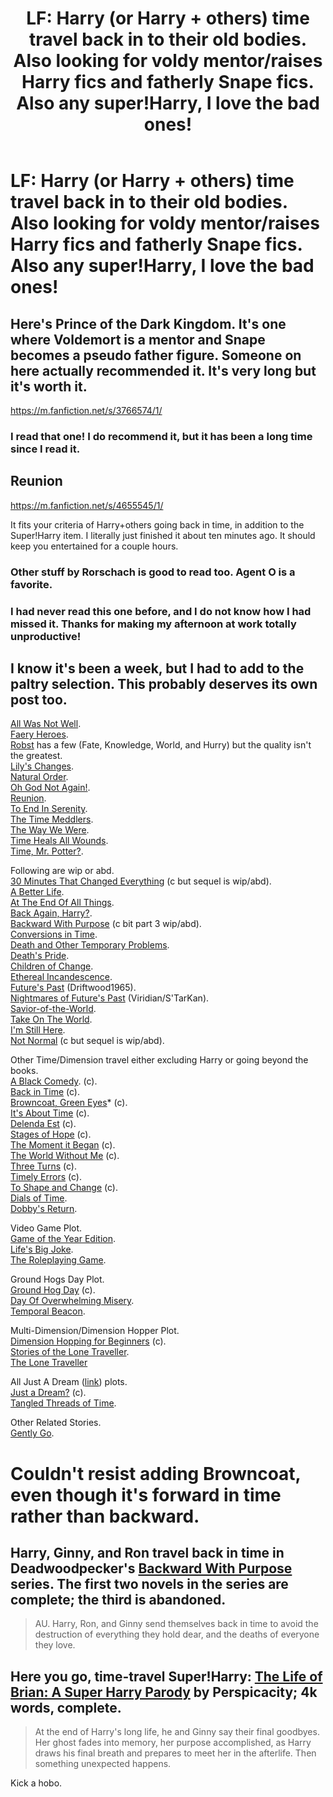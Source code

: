 #+TITLE: LF: Harry (or Harry + others) time travel back in to their old bodies. Also looking for voldy mentor/raises Harry fics and fatherly Snape fics. Also any super!Harry, I love the bad ones!

* LF: Harry (or Harry + others) time travel back in to their old bodies. Also looking for voldy mentor/raises Harry fics and fatherly Snape fics. Also any super!Harry, I love the bad ones!
:PROPERTIES:
:Score: 6
:DateUnix: 1407777494.0
:DateShort: 2014-Aug-11
:FlairText: Request
:END:

** Here's Prince of the Dark Kingdom. It's one where Voldemort is a mentor and Snape becomes a pseudo father figure. Someone on here actually recommended it. It's very long but it's worth it.

[[https://m.fanfiction.net/s/3766574/1/]]
:PROPERTIES:
:Author: emeraldcocoaroast
:Score: 6
:DateUnix: 1407780941.0
:DateShort: 2014-Aug-11
:END:

*** I read that one! I do recommend it, but it has been a long time since I read it.
:PROPERTIES:
:Score: 1
:DateUnix: 1407781126.0
:DateShort: 2014-Aug-11
:END:


** Reunion

[[https://m.fanfiction.net/s/4655545/1/]]

It fits your criteria of Harry+others going back in time, in addition to the Super!Harry item. I literally just finished it about ten minutes ago. It should keep you entertained for a couple hours.
:PROPERTIES:
:Score: 3
:DateUnix: 1407786577.0
:DateShort: 2014-Aug-12
:END:

*** Other stuff by Rorschach is good to read too. Agent O is a favorite.
:PROPERTIES:
:Author: xljj42
:Score: 2
:DateUnix: 1407792929.0
:DateShort: 2014-Aug-12
:END:


*** I had never read this one before, and I do not know how I had missed it. Thanks for making my afternoon at work totally unproductive!
:PROPERTIES:
:Author: duriel
:Score: 2
:DateUnix: 1407796186.0
:DateShort: 2014-Aug-12
:END:


** I know it's been a week, but I had to add to the paltry selection. This probably deserves its own post too.

[[https://www.fanfiction.net/s/8821847/1/All-Was-Not-Well][All Was Not Well]].\\
[[https://www.fanfiction.net/s/8233288/1/Faery-Heroes][Faery Heroes]].\\
[[http://www.fanfiction.net/%7Erobst][Robst]] has a few (Fate, Knowledge, World, and Hurry) but the quality isn't the greatest.\\
[[https://www.fanfiction.net/s/6992471/1/Lily-s-Changes][Lily's Changes]].\\
[[https://www.fanfiction.net/s/3942400/1/Natural-Order][Natural Order]].\\
[[https://www.fanfiction.net/s/4536005/1/Oh-God-Not-Again][Oh God Not Again!]].\\
[[https://www.fanfiction.net/s/4655545/1/Reunion][Reunion]].\\
[[https://www.fanfiction.net/s/4778694/1/To-End-in-Serenity][To End In Serenity]].\\
[[https://www.fanfiction.net/s/4061219/1/The-Time-Meddlers][The Time Meddlers]].\\
[[https://www.fanfiction.net/s/5032869/1/The-Way-We-Were][The Way We Were]].\\
[[https://www.fanfiction.net/s/7847254/1/Time-Heals-All-Wounds][Time Heals All Wounds]].\\
[[https://www.fanfiction.net/s/4165301/1/Time-Mr-Potter][Time, Mr. Potter?]].

Following are wip or abd.\\
[[https://www.fanfiction.net/s/5178251/1/30-Minutes-That-Changed-Everything][30 Minutes That Changed Everything]] (c but sequel is wip/abd).\\
[[https://www.fanfiction.net/s/9519764/1/A-Better-Life][A Better Life]].\\
[[https://www.fanfiction.net/s/8806745/1/At-The-End-Of-All-Things][At The End Of All Things]].\\
[[https://www.fanfiction.net/s/3693052/1/Back-Again-Harry][Back Again, Harry?]].\\
[[https://www.fanfiction.net/s/4101650/1/Backward-With-Purpose-Part-I-Always-and-Always][Backward With Purpose]] (c bit part 3 wip/abd).\\
[[https://www.fanfiction.net/s/9752647/1/Conversions-in-Time][Conversions in Time]].\\
[[https://www.fanfiction.net/s/10131119/1/Death-And-Other-Temporary-Problems][Death and Other Temporary Problems]].\\
[[https://www.fanfiction.net/s/4321881/1/Death-s-Pride][Death's Pride]].\\
[[https://www.fanfiction.net/s/6764665/1/Harry-Potter-and-the-Children-of-Change][Children of Change]].\\
[[https://www.fanfiction.net/s/10558297/1/Harry-Potter-and-the-Ethereal-Icandescence][Ethereal Incandescence]].\\
[[https://www.fanfiction.net/s/5664828/1/Harry-Potter-and-Future-s-Past][Future's Past]] (Driftwood1965).\\
[[https://www.fanfiction.net/s/2636963/1/Harry-Potter-and-the-Nightmares-of-Futures-Past][Nightmares of Future's Past]] (Viridian/S'TarKan).\\
[[https://www.fanfiction.net/s/10271213/1/Harry-Potter-Savior-of-the-World][Savior-of-the-World]].\\
[[https://www.fanfiction.net/s/7433305/1/Harry-Potter-and-the-Grangers-take-on-the-world][Take On The World]].\\
[[https://www.fanfiction.net/s/9704180/1/I-m-Still-Here][I'm Still Here]].\\
[[https://www.fanfiction.net/s/7144149/1/Not-Normal][Not Normal]] (c but sequel is wip/abd).

Other Time/Dimension travel either excluding Harry or going beyond the books.\\
[[https://www.fanfiction.net/s/3401052/1/A-Black-Comedy][A Black Comedy]]. (c).\\
[[https://www.fanfiction.net/s/8483631/1/Back-in-Time-Revised-July-2012][Back in Time]] (c).\\
[[https://www.fanfiction.net/s/2857962/1/Browncoat-Green-Eyes][Browncoat, Green Eyes]]* (c).\\
[[https://www.fanfiction.net/s/9906736/1/It-s-About-Time][It's About Time]] (c).\\
[[https://www.fanfiction.net/s/5511855/1/Delenda-Est][Delenda Est]] (c).\\
[[https://www.fanfiction.net/s/6892925/1/Stages-of-Hope][Stages of Hope]] (c).\\
[[https://www.fanfiction.net/s/3735743/1/The-Moment-It-Began][The Moment it Began]] (c).\\
[[https://www.fanfiction.net/s/2156663/1/The-World-Without-Me][The World Without Me]] (c).\\
[[https://www.fanfiction.net/s/9757451/1/Three-Turns][Three Turns]] (c).\\
[[https://www.fanfiction.net/s/4198643/1/Timely-Errors][Timely Errors]] (c).\\
[[https://www.fanfiction.net/s/6413108/1/To-Shape-and-Change][To Shape and Change]] (c).\\
[[https://www.fanfiction.net/s/9659204/1/Harry-Potter-and-the-Dials-of-Time][Dials of Time]].\\
[[https://www.fanfiction.net/s/6248964/1/Dobby-s-Return][Dobby's Return]].

Video Game Plot.\\
[[https://www.fanfiction.net/s/8052743/1/Harry-Potter-Game-of-the-Year-Edition][Game of the Year Edition]].\\
[[https://www.fanfiction.net/s/10378391/1/Harry-Potter-and-Life-s-Big-Joke][Life's Big Joke]].\\
[[https://www.fanfiction.net/s/10138750/1/Harry-Potter-The-Roleplaying-Game][The Roleplaying Game]].

Ground Hogs Day Plot.\\
[[https://www.fanfiction.net/s/3248583/1/Ground-Hog-Day][Ground Hog Day]] (c).\\
[[https://www.fanfiction.net/s/6966314/1/DOOM-Day][Day Of Overwhelming Misery]].\\
[[https://www.fanfiction.net/s/6517567/1/Harry-Potter-and-the-Temporal-Beacon][Temporal Beacon]].

Multi-Dimension/Dimension Hopper Plot.\\
[[https://www.fanfiction.net/s/2829366/1/Dimension-Hopping-for-Beginners][Dimension Hopping for Beginners]] (c).\\
[[https://www.fanfiction.net/s/5751435/1/Stories-of-the-Lone-Traveler][Stories of the Lone Traveller]].\\
[[https://www.fanfiction.net/s/2673584/1/Harry-Potter-The-Lone-Traveller][The Lone Traveller]]

All Just A Dream ([[http://tvtropes.org/pmwiki/pmwiki.php/Main/AllJustADream][link]]) plots.\\
[[https://www.fanfiction.net/s/5246064/1/Just-a-Dream][Just a Dream?]] (c).\\
[[https://www.fanfiction.net/s/7933979/1/The-Tangled-Threads-of-Time][Tangled Threads of Time]].

Other Related Stories.\\
[[https://www.fanfiction.net/s/8198004/1/Gently-Go][Gently Go]].

* Couldn't resist adding Browncoat, even though it's forward in time rather than backward.
:PROPERTIES:
:Score: 3
:DateUnix: 1408397132.0
:DateShort: 2014-Aug-19
:END:


** Harry, Ginny, and Ron travel back in time in Deadwoodpecker's [[https://www.fanfiction.net/s/4101650/1/Backward-With-Purpose-Part-I-Always-and-Always][Backward With Purpose]] series. The first two novels in the series are complete; the third is abandoned.

#+begin_quote
  AU. Harry, Ron, and Ginny send themselves back in time to avoid the destruction of everything they hold dear, and the deaths of everyone they love.
#+end_quote
:PROPERTIES:
:Author: truncation_error
:Score: 1
:DateUnix: 1407782387.0
:DateShort: 2014-Aug-11
:END:


** Here you go, time-travel Super!Harry: [[https://www.fanfiction.net/s/5116751/1/The-Life-of-Brian-A-Super-Harry-Parody][The Life of Brian: A Super Harry Parody]] by Perspicacity; 4k words, complete.

#+begin_quote
  At the end of Harry's long life, he and Ginny say their final goodbyes. Her ghost fades into memory, her purpose accomplished, as Harry draws his final breath and prepares to meet her in the afterlife. Then something unexpected happens.
#+end_quote

Kick a hobo.
:PROPERTIES:
:Author: truncation_error
:Score: 1
:DateUnix: 1407790987.0
:DateShort: 2014-Aug-12
:END:

